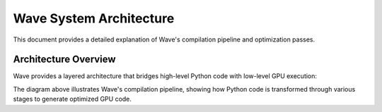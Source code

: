 Wave System Architecture
=======================

This document provides a detailed explanation of Wave's compilation pipeline and optimization passes.

Architecture Overview
-------------------

Wave provides a layered architecture that bridges high-level Python code with low-level GPU execution:

.. image:: wave_pipeline.excalidraw.png
   :alt: Wave Compilation Pipeline
   :align: center

The diagram above illustrates Wave's compilation pipeline, showing how Python code is transformed through various stages to generate optimized GPU code.
